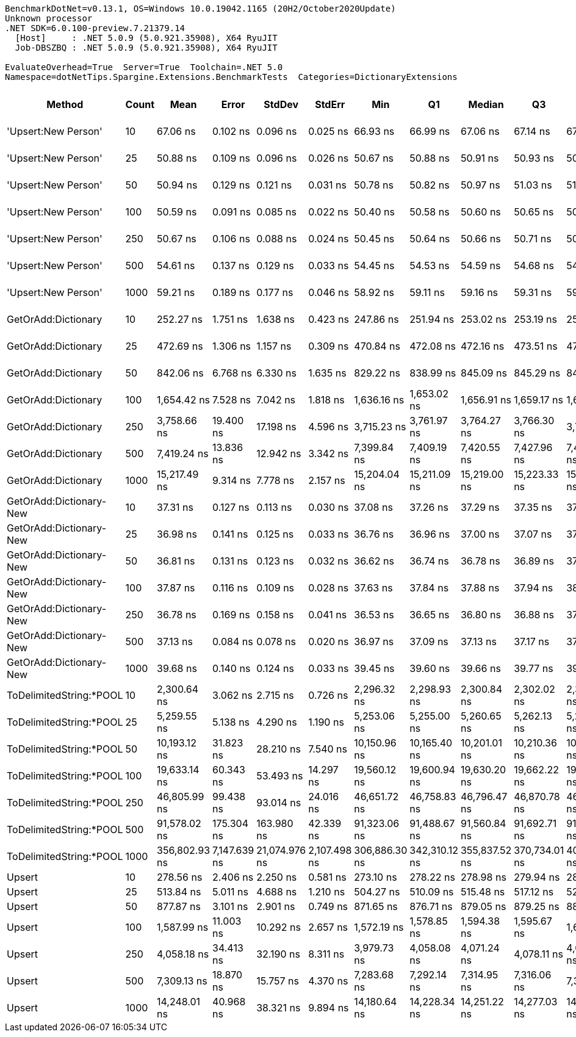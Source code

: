 ....
BenchmarkDotNet=v0.13.1, OS=Windows 10.0.19042.1165 (20H2/October2020Update)
Unknown processor
.NET SDK=6.0.100-preview.7.21379.14
  [Host]     : .NET 5.0.9 (5.0.921.35908), X64 RyuJIT
  Job-DBSZBQ : .NET 5.0.9 (5.0.921.35908), X64 RyuJIT

EvaluateOverhead=True  Server=True  Toolchain=.NET 5.0  
Namespace=dotNetTips.Spargine.Extensions.BenchmarkTests  Categories=DictionaryExtensions  
....
[options="header"]
|===
|                   Method|  Count|           Mean|         Error|         StdDev|        StdErr|            Min|             Q1|         Median|             Q3|            Max|          Op/s|  CI99.9% Margin|  Iterations|  Kurtosis|  MValue|  Skewness|  Rank|  LogicalGroup|  Baseline|  Code Size|    Gen 0|    Gen 1|    Gen 2|  Allocated
|      'Upsert:New Person'|     10|       67.06 ns|      0.102 ns|       0.096 ns|      0.025 ns|       66.93 ns|       66.99 ns|       67.06 ns|       67.14 ns|       67.24 ns|  14,911,917.4|       0.1023 ns|       15.00|     1.715|   2.000|    0.2075|     7|             *|        No|      232 B|        -|        -|        -|          -
|      'Upsert:New Person'|     25|       50.88 ns|      0.109 ns|       0.096 ns|      0.026 ns|       50.67 ns|       50.88 ns|       50.91 ns|       50.93 ns|       50.99 ns|  19,654,225.5|       0.1088 ns|       14.00|     2.928|   2.000|   -1.1651|     4|             *|        No|      232 B|        -|        -|        -|          -
|      'Upsert:New Person'|     50|       50.94 ns|      0.129 ns|       0.121 ns|      0.031 ns|       50.78 ns|       50.82 ns|       50.97 ns|       51.03 ns|       51.15 ns|  19,631,410.6|       0.1290 ns|       15.00|     1.486|   2.000|   -0.0424|     4|             *|        No|      232 B|        -|        -|        -|          -
|      'Upsert:New Person'|    100|       50.59 ns|      0.091 ns|       0.085 ns|      0.022 ns|       50.40 ns|       50.58 ns|       50.60 ns|       50.65 ns|       50.73 ns|  19,764,885.1|       0.0908 ns|       15.00|     2.763|   2.000|   -0.6605|     4|             *|        No|      232 B|        -|        -|        -|          -
|      'Upsert:New Person'|    250|       50.67 ns|      0.106 ns|       0.088 ns|      0.024 ns|       50.45 ns|       50.64 ns|       50.66 ns|       50.71 ns|       50.82 ns|  19,734,591.0|       0.1055 ns|       13.00|     4.040|   2.000|   -0.8551|     4|             *|        No|      232 B|        -|        -|        -|          -
|      'Upsert:New Person'|    500|       54.61 ns|      0.137 ns|       0.129 ns|      0.033 ns|       54.45 ns|       54.53 ns|       54.59 ns|       54.68 ns|       54.85 ns|  18,309,990.9|       0.1375 ns|       15.00|     1.913|   2.000|    0.4567|     5|             *|        No|      232 B|        -|        -|        -|          -
|      'Upsert:New Person'|   1000|       59.21 ns|      0.189 ns|       0.177 ns|      0.046 ns|       58.92 ns|       59.11 ns|       59.16 ns|       59.31 ns|       59.50 ns|  16,888,515.8|       0.1891 ns|       15.00|     1.882|   2.000|    0.1160|     6|             *|        No|      232 B|        -|        -|        -|          -
|      GetOrAdd:Dictionary|     10|      252.27 ns|      1.751 ns|       1.638 ns|      0.423 ns|      247.86 ns|      251.94 ns|      253.02 ns|      253.19 ns|      253.65 ns|   3,963,951.0|       1.7512 ns|       15.00|     4.165|   2.000|   -1.5217|     8|             *|        No|      592 B|   0.0057|        -|        -|       56 B
|      GetOrAdd:Dictionary|     25|      472.69 ns|      1.306 ns|       1.157 ns|      0.309 ns|      470.84 ns|      472.08 ns|      472.16 ns|      473.51 ns|      474.62 ns|   2,115,573.2|       1.3056 ns|       14.00|     1.882|   2.000|    0.5288|    10|             *|        No|      592 B|   0.0057|        -|        -|       56 B
|      GetOrAdd:Dictionary|     50|      842.06 ns|      6.768 ns|       6.330 ns|      1.635 ns|      829.22 ns|      838.99 ns|      845.09 ns|      845.29 ns|      849.66 ns|   1,187,560.8|       6.7676 ns|       15.00|     2.251|   2.000|   -0.7572|    12|             *|        No|      592 B|   0.0057|        -|        -|       56 B
|      GetOrAdd:Dictionary|    100|    1,654.42 ns|      7.528 ns|       7.042 ns|      1.818 ns|    1,636.16 ns|    1,653.02 ns|    1,656.91 ns|    1,659.17 ns|    1,661.49 ns|     604,442.8|       7.5280 ns|       15.00|     3.587|   2.000|   -1.2291|    15|             *|        No|      592 B|   0.0057|        -|        -|       56 B
|      GetOrAdd:Dictionary|    250|    3,758.66 ns|     19.400 ns|      17.198 ns|      4.596 ns|    3,715.23 ns|    3,761.97 ns|    3,764.27 ns|    3,766.30 ns|    3,775.82 ns|     266,052.6|      19.4000 ns|       14.00|     3.984|   2.000|   -1.5249|    17|             *|        No|      592 B|   0.0038|        -|        -|       56 B
|      GetOrAdd:Dictionary|    500|    7,419.24 ns|     13.836 ns|      12.942 ns|      3.342 ns|    7,399.84 ns|    7,409.19 ns|    7,420.55 ns|    7,427.96 ns|    7,445.40 ns|     134,784.6|      13.8359 ns|       15.00|     2.077|   2.000|    0.1462|    21|             *|        No|      592 B|        -|        -|        -|       56 B
|      GetOrAdd:Dictionary|   1000|   15,217.49 ns|      9.314 ns|       7.778 ns|      2.157 ns|   15,204.04 ns|   15,211.09 ns|   15,219.00 ns|   15,223.33 ns|   15,227.68 ns|      65,713.9|       9.3145 ns|       13.00|     1.606|   2.000|   -0.3341|    24|             *|        No|      592 B|        -|        -|        -|       56 B
|  GetOrAdd:Dictionary-New|     10|       37.31 ns|      0.127 ns|       0.113 ns|      0.030 ns|       37.08 ns|       37.26 ns|       37.29 ns|       37.35 ns|       37.53 ns|  26,805,166.4|       0.1271 ns|       14.00|     2.628|   2.000|    0.0808|     1|             *|        No|      408 B|        -|        -|        -|          -
|  GetOrAdd:Dictionary-New|     25|       36.98 ns|      0.141 ns|       0.125 ns|      0.033 ns|       36.76 ns|       36.96 ns|       37.00 ns|       37.07 ns|       37.15 ns|  27,040,323.1|       0.1410 ns|       14.00|     1.994|   2.000|   -0.5490|     1|             *|        No|      408 B|        -|        -|        -|          -
|  GetOrAdd:Dictionary-New|     50|       36.81 ns|      0.131 ns|       0.123 ns|      0.032 ns|       36.62 ns|       36.74 ns|       36.78 ns|       36.89 ns|       37.01 ns|  27,164,960.8|       0.1310 ns|       15.00|     1.815|   2.000|    0.4103|     1|             *|        No|      408 B|        -|        -|        -|          -
|  GetOrAdd:Dictionary-New|    100|       37.87 ns|      0.116 ns|       0.109 ns|      0.028 ns|       37.63 ns|       37.84 ns|       37.88 ns|       37.94 ns|       38.03 ns|  26,404,579.3|       0.1163 ns|       15.00|     2.721|   2.000|   -0.7211|     2|             *|        No|      408 B|        -|        -|        -|          -
|  GetOrAdd:Dictionary-New|    250|       36.78 ns|      0.169 ns|       0.158 ns|      0.041 ns|       36.53 ns|       36.65 ns|       36.80 ns|       36.88 ns|       37.11 ns|  27,187,226.7|       0.1687 ns|       15.00|     2.194|   2.000|    0.1709|     1|             *|        No|      408 B|        -|        -|        -|          -
|  GetOrAdd:Dictionary-New|    500|       37.13 ns|      0.084 ns|       0.078 ns|      0.020 ns|       36.97 ns|       37.09 ns|       37.13 ns|       37.17 ns|       37.27 ns|  26,931,585.9|       0.0837 ns|       15.00|     2.399|   2.000|   -0.0027|     1|             *|        No|      408 B|        -|        -|        -|          -
|  GetOrAdd:Dictionary-New|   1000|       39.68 ns|      0.140 ns|       0.124 ns|      0.033 ns|       39.45 ns|       39.60 ns|       39.66 ns|       39.77 ns|       39.91 ns|  25,200,439.8|       0.1396 ns|       14.00|     2.103|   2.000|    0.0049|     3|             *|        No|      408 B|        -|        -|        -|          -
|  ToDelimitedString:*POOL|     10|    2,300.64 ns|      3.062 ns|       2.715 ns|      0.726 ns|    2,296.32 ns|    2,298.93 ns|    2,300.84 ns|    2,302.02 ns|    2,305.83 ns|     434,661.6|       3.0623 ns|       14.00|     2.110|   2.000|    0.0513|    16|             *|        No|      565 B|   0.6294|        -|        -|    5,736 B
|  ToDelimitedString:*POOL|     25|    5,259.55 ns|      5.138 ns|       4.290 ns|      1.190 ns|    5,253.06 ns|    5,255.00 ns|    5,260.65 ns|    5,262.13 ns|    5,266.30 ns|     190,130.4|       5.1376 ns|       13.00|     1.635|   2.000|   -0.2672|    19|             *|        No|      565 B|   1.4954|   0.0153|        -|   12,656 B
|  ToDelimitedString:*POOL|     50|   10,193.12 ns|     31.823 ns|      28.210 ns|      7.540 ns|   10,150.96 ns|   10,165.40 ns|   10,201.01 ns|   10,210.36 ns|   10,238.38 ns|      98,105.4|      31.8232 ns|       14.00|     1.651|   2.000|   -0.2092|    22|             *|        No|      565 B|   2.7008|   0.0610|        -|   24,856 B
|  ToDelimitedString:*POOL|    100|   19,633.14 ns|     60.343 ns|      53.493 ns|     14.297 ns|   19,560.12 ns|   19,600.94 ns|   19,630.20 ns|   19,662.22 ns|   19,740.46 ns|      50,934.3|      60.3433 ns|       14.00|     2.111|   2.000|    0.3871|    25|             *|        No|      565 B|   5.3406|   0.2136|        -|   49,176 B
|  ToDelimitedString:*POOL|    250|   46,805.99 ns|     99.438 ns|      93.014 ns|     24.016 ns|   46,651.72 ns|   46,758.83 ns|   46,796.47 ns|   46,870.78 ns|   46,986.55 ns|      21,364.8|      99.4376 ns|       15.00|     2.218|   2.000|    0.1126|    26|             *|        No|      565 B|  13.9771|   1.7700|        -|  128,720 B
|  ToDelimitedString:*POOL|    500|   91,578.02 ns|    175.304 ns|     163.980 ns|     42.339 ns|   91,323.06 ns|   91,488.67 ns|   91,560.84 ns|   91,692.71 ns|   91,840.97 ns|      10,919.7|     175.3040 ns|       15.00|     1.820|   2.000|    0.0922|    27|             *|        No|      565 B|  26.4893|   4.8828|        -|  239,864 B
|  ToDelimitedString:*POOL|   1000|  356,802.93 ns|  7,147.639 ns|  21,074.976 ns|  2,107.498 ns|  306,886.30 ns|  342,310.12 ns|  355,837.52 ns|  370,734.01 ns|  404,288.99 ns|       2,802.7|   7,147.6394 ns|      100.00|     2.570|   2.000|    0.0097|    28|             *|        No|      565 B|  49.8047|  23.4375|  13.1836|  462,173 B
|                   Upsert|     10|      278.56 ns|      2.406 ns|       2.250 ns|      0.581 ns|      273.10 ns|      278.22 ns|      278.98 ns|      279.94 ns|      281.56 ns|   3,589,855.6|       2.4058 ns|       15.00|     3.484|   2.000|   -1.1343|     9|             *|        No|      411 B|   0.0062|        -|        -|       56 B
|                   Upsert|     25|      513.84 ns|      5.011 ns|       4.688 ns|      1.210 ns|      504.27 ns|      510.09 ns|      515.48 ns|      517.12 ns|      521.51 ns|   1,946,144.2|       5.0115 ns|       15.00|     2.095|   2.000|   -0.4586|    11|             *|        No|      411 B|   0.0057|        -|        -|       56 B
|                   Upsert|     50|      877.87 ns|      3.101 ns|       2.901 ns|      0.749 ns|      871.65 ns|      876.71 ns|      879.05 ns|      879.25 ns|      882.21 ns|   1,139,114.9|       3.1013 ns|       15.00|     2.451|   2.000|   -0.5001|    13|             *|        No|      411 B|   0.0057|        -|        -|       56 B
|                   Upsert|    100|    1,587.99 ns|     11.003 ns|      10.292 ns|      2.657 ns|    1,572.19 ns|    1,578.85 ns|    1,594.38 ns|    1,595.67 ns|    1,601.59 ns|     629,728.1|      11.0032 ns|       15.00|     1.327|   2.000|   -0.2815|    14|             *|        No|      411 B|   0.0057|        -|        -|       56 B
|                   Upsert|    250|    4,058.18 ns|     34.413 ns|      32.190 ns|      8.311 ns|    3,979.73 ns|    4,058.08 ns|    4,071.24 ns|    4,078.11 ns|    4,082.30 ns|     246,415.6|      34.4131 ns|       15.00|     4.032|   2.000|   -1.5658|    18|             *|        No|      411 B|        -|        -|        -|       56 B
|                   Upsert|    500|    7,309.13 ns|     18.870 ns|      15.757 ns|      4.370 ns|    7,283.68 ns|    7,292.14 ns|    7,314.95 ns|    7,316.06 ns|    7,327.16 ns|     136,815.1|      18.8696 ns|       13.00|     1.580|   2.000|   -0.5173|    20|             *|        No|      411 B|        -|        -|        -|       56 B
|                   Upsert|   1000|   14,248.01 ns|     40.968 ns|      38.321 ns|      9.894 ns|   14,180.64 ns|   14,228.34 ns|   14,251.22 ns|   14,277.03 ns|   14,304.44 ns|      70,185.2|      40.9675 ns|       15.00|     1.754|   2.000|   -0.1949|    23|             *|        No|      411 B|        -|        -|        -|       56 B
|===
